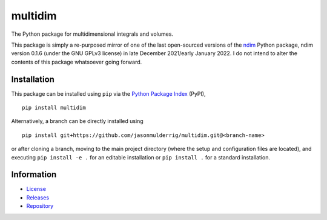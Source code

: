 ########
multidim
########

|build| |pyversions| |pypi| |license|

The Python package for multidimensional integrals and volumes.

This package is simply a re-purposed mirror of one of the last open-sourced versions of the `ndim <https://pypi.org/project/ndim/>`_ Python package, ndim version 0.1.6 (under the GNU GPLv3 license) in late December 2021/early January 2022. I do not intend to alter the contents of this package whatsoever going forward.

************
Installation
************

This package can be installed using ``pip`` via the `Python Package Index <https://pypi.org/project/multidim/>`_ (PyPI),

::

    pip install multidim

Alternatively, a branch can be directly installed using

::

    pip install git+https://github.com/jasonmulderrig/multidim.git@<branch-name>

or after cloning a branch, moving to the main project directory (where the setup and configuration files are located), and executing ``pip install -e .`` for an editable installation or ``pip install .`` for a standard installation.

***********
Information
***********

- `License <https://github.com/jasonmulderrig/multidim/LICENSE>`__
- `Releases <https://github.com/jasonmulderrig/multidim/releases>`__
- `Repository <https://github.com/jasonmulderrig/multidim>`__

..
    Badges ========================================================================

.. |build| image:: https://img.shields.io/github/checks-status/jasonmulderrig/multidim/main?label=GitHub&logo=github
    :target: https://github.com/jasonmulderrig/multidim

.. |pyversions| image:: https://img.shields.io/pypi/pyversions/multidim.svg?logo=python&logoColor=FBE072&color=4B8BBE&label=Python
    :target: https://pypi.org/project/multidim/

.. |pypi| image:: https://img.shields.io/pypi/v/multidim?logo=pypi&logoColor=FBE072&label=PyPI&color=4B8BBE
    :target: https://pypi.org/project/multidim/

.. |license| image:: https://img.shields.io/github/license/jasonmulderrig/multidim?label=License
    :target: https://github.com/jasonmulderrig/multidim/LICENSE